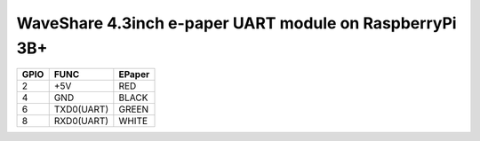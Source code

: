 WaveShare 4.3inch e-paper UART module on RaspberryPi 3B+
========================================================

=====  ===========  =======
GPIO   FUNC         EPaper
=====  ===========  =======
2      +5V          RED
4      GND          BLACK
6      TXD0(UART)   GREEN
8      RXD0(UART)   WHITE
=====  ===========  =======
